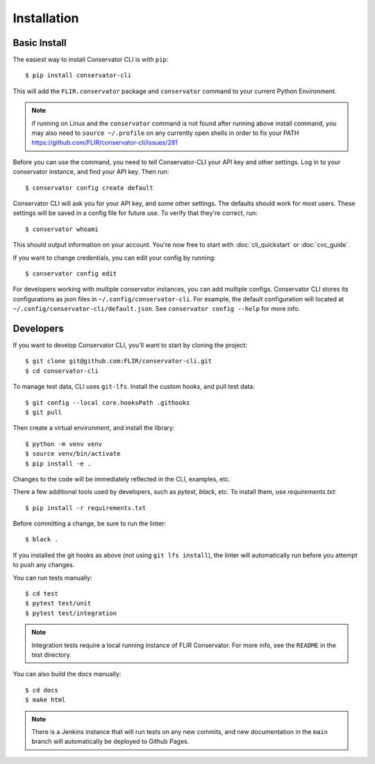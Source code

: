 Installation
============

Basic Install
-------------

The easiest way to install Conservator CLI is with ``pip``::

    $ pip install conservator-cli

This will add the ``FLIR.conservator`` package and ``conservator`` command to
your current Python Environment.

.. note::
    if running on Linux and the ``conservator`` command is not found after
    running above install command, you may also need to ``source ~/.profile``
    on any currently open shells in order to fix your PATH
    https://github.com/FLIR/conservator-cli/issues/281

Before you can use the command, you need to tell Conservator-CLI your API key and
other settings. Log in to your conservator instance, and find your API key. Then run::

    $ conservator config create default

Conservator CLI will ask you for your API key, and some other settings.
The defaults should work for most users. These settings will be
saved in a config file for future use. To verify that they're correct, run::

    $ conservator whoami

This should output information on your account. You're now free to start
with :doc:`cli_quickstart` or :doc:`cvc_guide`.

If you want to change credentials, you can edit your config by running::

    $ conservator config edit

For developers working with multiple conservator instances, you can add
multiple configs. Conservator CLI stores its configurations as json files in ``~/.config/conservator-cli``.
For example, the default configuration will located at ``~/.config/conservator-cli/default.json``.
See ``conservator config --help`` for more info.


Developers
----------

If you want to develop Conservator CLI, you'll want to start by cloning
the project::

    $ git clone git@github.com:FLIR/conservator-cli.git
    $ cd conservator-cli

To manage test data, CLI uses ``git-lfs``. Install the custom hooks, and
pull test data::

    $ git config --local core.hooksPath .githooks
    $ git pull

Then create a virtual environment, and install the library::

    $ python -m venv venv
    $ source venv/bin/activate
    $ pip install -e .

Changes to the code will be immediately reflected in the CLI,
examples, etc.

There a few additional tools used by developers, such as `pytest`, `black`,
etc. To install them, use `requirements.txt`::

    $ pip install -r requirements.txt

Before committing a change, be sure to run the linter::

    $ black .

If you installed the git hooks as above (not using ``git lfs install``), the
linter will automatically run before you attempt to push any changes.

You can run tests manually::

    $ cd test
    $ pytest test/unit
    $ pytest test/integration

.. note::
    Integration tests require a local running instance of FLIR Conservator.
    For more info, see the ``README`` in the test directory.

You can also build the docs manually::

    $ cd docs
    $ make html

.. note::
    There is a Jenkins instance that will run tests on any new commits,
    and new documentation in the ``main`` branch will automatically be
    deployed to Github Pages.

